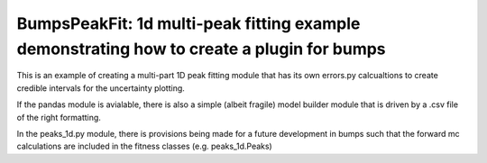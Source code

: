 **********
BumpsPeakFit: 1d multi-peak fitting example demonstrating how to create a plugin for bumps
**********

This is an example of creating a multi-part 1D peak fitting module that has its own
errors.py calcualtions to create credible intervals for the uncertainty plotting.

If the pandas module is avialable, there is also a simple (albeit fragile) model builder module that is driven
by a .csv file of the right formatting.

In the peaks_1d.py module, there is provisions being made for a future development in bumps
such that the forward mc calculations are included in the fitness classes (e.g. peaks_1d.Peaks)
